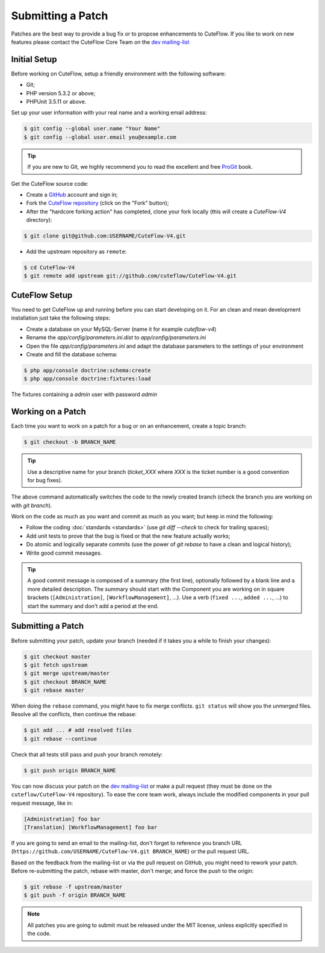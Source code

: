 Submitting a Patch
==================

Patches are the best way to provide a bug fix or to propose enhancements to
CuteFlow. If you like to work on new features please contact the CuteFlow
Core Team on the `dev mailing-list`_

Initial Setup
-------------

Before working on CuteFlow, setup a friendly environment with the following
software:

* Git;

* PHP version 5.3.2 or above;

* PHPUnit 3.5.11 or above.

Set up your user information with your real name and a working email address:

.. code-block:: bash

    $ git config --global user.name "Your Name"
    $ git config --global user.email you@example.com

.. tip::

    If you are new to Git, we highly recommend you to read the excellent and
    free `ProGit`_ book.

Get the CuteFlow source code:

* Create a `GitHub`_ account and sign in;

* Fork the `CuteFlow repository`_ (click on the "Fork" button);

* After the "hardcore forking action" has completed, clone your fork locally
  (this will create a `CuteFlow-V4` directory):

.. code-block:: bash

      $ git clone git@github.com:USERNAME/CuteFlow-V4.git

* Add the upstream repository as ``remote``:

.. code-block:: bash

      $ cd CuteFlow-V4
      $ git remote add upstream git://github.com/cuteflow/CuteFlow-V4.git


CuteFlow Setup
--------------

You need to get CuteFlow up and running before you can start developing on it. For an clean and mean development
installation just take the following steps:

* Create a database on your MySQL-Server (name it for example `cuteflow-v4`)

* Rename the `app/config/parameters.ini.dist` to `app/config/parameters.ini`

* Open the file `app/config/parameters.ini` and adapt the database parameters to the settings of your environment

* Create and fill the database schema:

.. code-block:: bash

      $ php app/console doctrine:schema:create
      $ php app/console doctrine:fixtures:load

The fixtures containing a `admin` user with password `admin`

Working on a Patch
------------------

Each time you want to work on a patch for a bug or on an enhancement, create a
topic branch:

.. code-block:: bash

    $ git checkout -b BRANCH_NAME

.. tip::

    Use a descriptive name for your branch (`ticket_XXX` where `XXX` is the
    ticket number is a good convention for bug fixes).

The above command automatically switches the code to the newly created branch
(check the branch you are working on with `git branch`).

Work on the code as much as you want and commit as much as you want; but keep
in mind the following:

* Follow the coding :doc:`standards <standards>` (use `git diff --check` to
  check for trailing spaces);

* Add unit tests to prove that the bug is fixed or that the new feature
  actually works;

* Do atomic and logically separate commits (use the power of `git rebase` to
  have a clean and logical history);

* Write good commit messages.

.. tip::

    A good commit message is composed of a summary (the first line),
    optionally followed by a blank line and a more detailed description. The
    summary should start with the Component you are working on in square
    brackets (``[Administration]``, ``[WorkflowManagement]``, ...). Use a
    verb (``fixed ...``, ``added ...``, ...) to start the summary and don't
    add a period at the end.

Submitting a Patch
------------------

Before submitting your patch, update your branch (needed if it takes you a
while to finish your changes):

.. code-block:: bash

    $ git checkout master
    $ git fetch upstream
    $ git merge upstream/master
    $ git checkout BRANCH_NAME
    $ git rebase master

When doing the ``rebase`` command, you might have to fix merge conflicts.
``git status`` will show you the *unmerged* files. Resolve all the conflicts,
then continue the rebase:

.. code-block:: bash

    $ git add ... # add resolved files
    $ git rebase --continue

Check that all tests still pass and push your branch remotely:

.. code-block:: bash

    $ git push origin BRANCH_NAME

You can now discuss your patch on the `dev mailing-list`_ or make a pull
request (they must be done on the ``cuteflow/CuteFlow-V4`` repository). To ease the
core team work, always include the modified components in your pull request
message, like in:

.. code-block:: text

    [Administration] foo bar
    [Translation] [WorkflowManagement] foo bar

If you are going to send an email to the mailing-list, don't forget to
reference you branch URL (``https://github.com/USERNAME/CuteFlow-V4.git
BRANCH_NAME``) or the pull request URL.

Based on the feedback from the mailing-list or via the pull request on GitHub,
you might need to rework your patch. Before re-submitting the patch, rebase
with master, don't merge; and force the push to the origin:

.. code-block:: bash

    $ git rebase -f upstream/master
    $ git push -f origin BRANCH_NAME

.. note::

    All patches you are going to submit must be released under the MIT
    license, unless explicitly specified in the code.

.. _ProGit:              http://progit.org/
.. _GitHub:              https://github.com/signup/free
.. _CuteFlow repository: https://github.com/cuteflow/CuteFlow-V4
.. _dev mailing-list:    http://groups.google.com/group/cuteflow-dev

